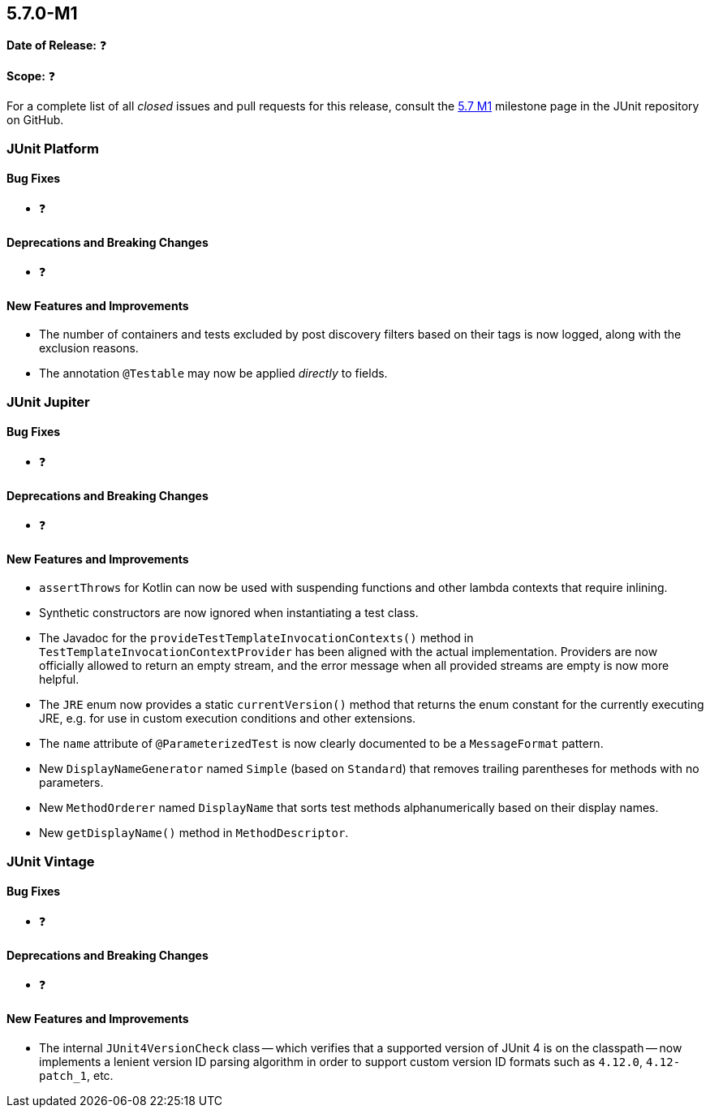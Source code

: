 [[release-notes-5.7.0-M1]]
== 5.7.0-M1

*Date of Release:* ❓

*Scope:* ❓

For a complete list of all _closed_ issues and pull requests for this release, consult the
link:{junit5-repo}+/milestone/44?closed=1+[5.7 M1] milestone page in the JUnit repository
on GitHub.


[[release-notes-5.7.0-M1-junit-platform]]
=== JUnit Platform

==== Bug Fixes

* ❓

==== Deprecations and Breaking Changes

* ❓

==== New Features and Improvements

* The number of containers and tests excluded by post discovery filters based on their tags
  is now logged, along with the exclusion reasons.
* The annotation `@Testable` may now be applied _directly_ to fields.


[[release-notes-5.7.0-M1-junit-jupiter]]
=== JUnit Jupiter

==== Bug Fixes

* ❓

==== Deprecations and Breaking Changes

* ❓

==== New Features and Improvements

* `assertThrows` for Kotlin can now be used with suspending functions and other lambda
  contexts that require inlining.
* Synthetic constructors are now ignored when instantiating a test class.
* The Javadoc for the `provideTestTemplateInvocationContexts()` method in
  `TestTemplateInvocationContextProvider` has been aligned with the actual implementation.
  Providers are now officially allowed to return an empty stream, and the error message
  when all provided streams are empty is now more helpful.
* The `JRE` enum now provides a static `currentVersion()` method that returns the enum
  constant for the currently executing JRE, e.g. for use in custom execution conditions
  and other extensions.
* The `name` attribute of `@ParameterizedTest` is now clearly documented to be a
  `MessageFormat` pattern.
* New `DisplayNameGenerator` named `Simple` (based on `Standard`) that removes trailing
  parentheses for methods with no parameters.
* New `MethodOrderer` named `DisplayName` that sorts test methods alphanumerically based
  on their display names.
* New `getDisplayName()` method in `MethodDescriptor`.


[[release-notes-5.7.0-M1-junit-vintage]]
=== JUnit Vintage

==== Bug Fixes

* ❓

==== Deprecations and Breaking Changes

* ❓

==== New Features and Improvements

* The internal `JUnit4VersionCheck` class -- which verifies that a supported version of
  JUnit 4 is on the classpath -- now implements a lenient version ID parsing algorithm in
  order to support custom version ID formats such as `4.12.0`, `4.12-patch_1`, etc.

